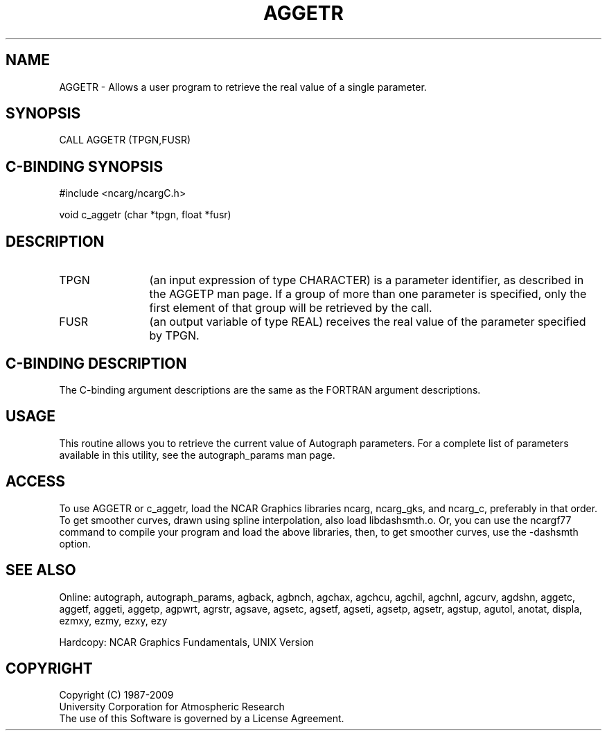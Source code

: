.TH AGGETR 3NCARG "March 1993" UNIX "NCAR GRAPHICS"
.na
.nh
.SH NAME
AGGETR - 
Allows a user program to retrieve the real value of a
single parameter.
.SH SYNOPSIS
CALL AGGETR (TPGN,FUSR)
.SH C-BINDING SYNOPSIS
#include <ncarg/ncargC.h>
.sp
void c_aggetr (char *tpgn, float *fusr)
.SH DESCRIPTION
.IP TPGN 12
(an input expression of type CHARACTER) is a parameter
identifier, as described in the AGGETP man page. If a group of
more than one parameter is specified, only the first
element of that group will be retrieved by the call.
.IP FUSR 12
(an output variable of type REAL) receives the real
value of the parameter specified by TPGN.
.SH C-BINDING DESCRIPTION
The C-binding argument descriptions are the same as the FORTRAN 
argument descriptions.
.SH USAGE
This routine allows you to retrieve the current value of
Autograph parameters.  For a complete list of parameters available
in this utility, see the autograph_params man page.
.SH ACCESS 
To use AGGETR or c_aggetr, load the NCAR Graphics libraries ncarg, 
ncarg_gks, and ncarg_c, preferably in that order.    
To get smoother curves, drawn using spline interpolation, also 
load libdashsmth.o.  Or, you can use the ncargf77 command to 
compile your program and load the above libraries, then, to 
get smoother curves, use the -dashsmth option.
.SH SEE ALSO
Online:
autograph,
autograph_params,
agback,
agbnch,
agchax,
agchcu,
agchil,
agchnl,
agcurv,
agdshn,
aggetc,
aggetf,
aggeti,
aggetp,
agpwrt,
agrstr,
agsave,
agsetc,
agsetf,
agseti,
agsetp,
agsetr,
agstup,
agutol,
anotat,
displa,
ezmxy,
ezmy,
ezxy,
ezy
.sp
Hardcopy:
NCAR Graphics Fundamentals, UNIX Version
.SH COPYRIGHT
Copyright (C) 1987-2009
.br
University Corporation for Atmospheric Research
.br
The use of this Software is governed by a License Agreement.
